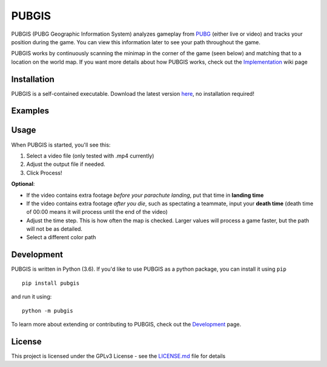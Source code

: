 |icon| PUBGIS |Build status| |Github All Releases| |PyPI|
=========================================================

PUBGIS (PUBG Geographic Information System) analyzes gameplay from
`PUBG`_ (either live or video) and tracks your position during the game.
You can view this information later to see your path throughout the
game.

PUBGIS works by continuously scanning the minimap in the corner of the
game (seen below) and matching that to a location on the world map. If
you want more details about how PUBGIS works, check out the
`Implementation`_ wiki page

.. figure:: https://github.com/andrewzwicky/PUBGIS/raw/master/docs/minimap_callout_readme.jpg
   :scale: 80 %

Installation
------------

PUBGIS is a self-contained executable. Download the latest version
`here`_, no installation required!

Examples
--------

.. raw:: html

   <p align="center">

.. raw:: html

   </p>

Usage
-----

When PUBGIS is started, you'll see this:

.. raw:: html

   <p align="center">

.. raw:: html

   </p>

1. Select a video file (only tested with .mp4 currently)
2. Adjust the output file if needed.
3. Click Process!

**Optional**:

* If the video contains extra footage *before your parachute landing*, put that time in **landing time**

* If the video contains extra footage *after you die*, such as spectating a teammate, input your **death time** (death time of 00:00 means it will process until the end of the video)

* Adjust the time step. This is how often the map is checked. Larger values will process a game faster, but the path will not be as detailed.

* Select a different color path

Development
-----------

PUBGIS is written in Python (3.6). If you'd like to use PUBGIS as a
python package, you can install it using ``pip``

::

    pip install pubgis

and run it using:

::

    python -m pubgis

To learn more about extending or contributing to PUBGIS, check out the
`Development`_ page.

License
-------

This project is licensed under the GPLv3 License - see the `LICENSE.md`_
file for details

.. _PUBG: https://www.playbattlegrounds.com/main.pu
.. _Implementation: https://github.com/andrewzwicky/PUBGIS/wiki/Implementation
.. _here: https://github.com/andrewzwicky/PUBGIS/releases/latest
.. _Development: https://github.com/andrewzwicky/PUBGIS/wiki/Development
.. _LICENSE.md: LICENSE.md

.. |icon| image:: pubgis/images/icons/navigation_32.png
.. |Build status| image:: https://ci.appveyor.com/api/projects/status/sbooipngsjk1kx46/branch/master?svg=true
   :target: https://ci.appveyor.com/project/andrewzwicky/pubgis/branch/master
.. |Github All Releases| image:: https://img.shields.io/github/downloads/andrewzwicky/PUBGIS/total.svg
   :target: https://github.com/andrewzwicky/PUBGIS/releases/latest
.. |PyPI| image:: https://img.shields.io/pypi/v/PUBGIS.svg
   :target: https://pypi.python.org/pypi/PUBGIS
